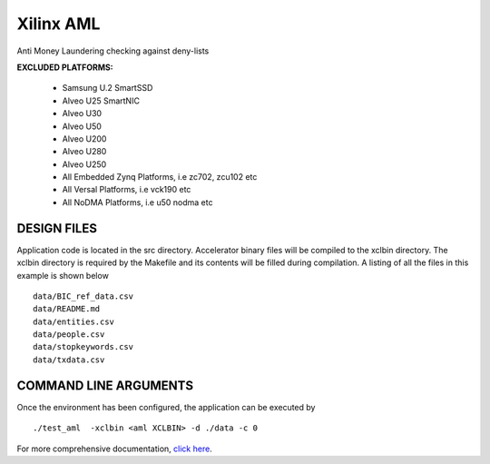 Xilinx AML
==========

Anti Money Laundering checking against deny-lists

**EXCLUDED PLATFORMS:** 

 - Samsung U.2 SmartSSD
 - Alveo U25 SmartNIC
 - Alveo U30
 - Alveo U50
 - Alveo U200
 - Alveo U280
 - Alveo U250
 - All Embedded Zynq Platforms, i.e zc702, zcu102 etc
 - All Versal Platforms, i.e vck190 etc
 - All NoDMA Platforms, i.e u50 nodma etc

DESIGN FILES
------------

Application code is located in the src directory. Accelerator binary files will be compiled to the xclbin directory. The xclbin directory is required by the Makefile and its contents will be filled during compilation. A listing of all the files in this example is shown below

::

   data/BIC_ref_data.csv
   data/README.md
   data/entities.csv
   data/people.csv
   data/stopkeywords.csv
   data/txdata.csv
   
COMMAND LINE ARGUMENTS
----------------------

Once the environment has been configured, the application can be executed by

::

   ./test_aml  -xclbin <aml XCLBIN> -d ./data -c 0

For more comprehensive documentation, `click here <http://xilinx.github.io/Vitis_Accel_Examples>`__.